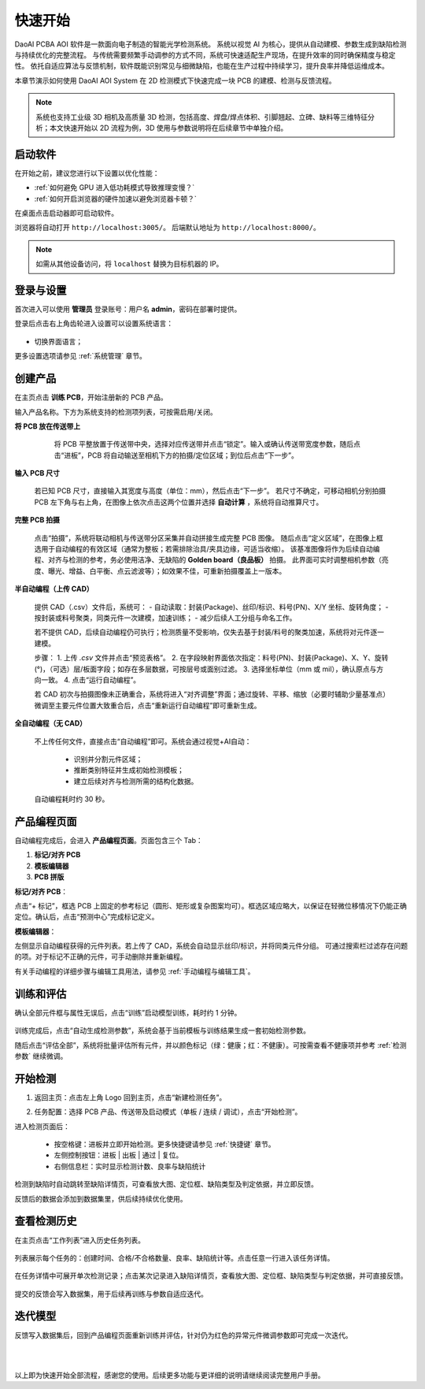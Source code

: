 快速开始
=================

DaoAI PCBA AOI 软件是一款面向电子制造的智能光学检测系统。  
系统以视觉 AI 为核心，提供从自动建模、参数生成到缺陷检测与持续优化的完整流程。  
与传统需要频繁手动调参的方式不同，系统可快速适配生产现场，在提升效率的同时确保精度与稳定性。  
依托自适应算法与反馈机制，软件既能识别常见与细微缺陷，也能在生产过程中持续学习，提升良率并降低运维成本。

.. raw:: html

    <div style="position: relative; padding-bottom: 0.25%; height: 0; overflow: hidden; max-width: 80%; height: auto;">
        <video width="80%" height="auto" controls>
            <source src="http://docs.welinkirt.com/static/videos/pcba_aoi_quick_intro.mp4" type="video/mp4">
        </video>
    </div>

本章节演示如何使用 DaoAI AOI System 在 2D 检测模式下快速完成一块 PCB 的建模、检测与反馈流程。

.. note::
   系统也支持工业级 3D 相机及高质量 3D 检测，包括高度、焊盘/焊点体积、引脚翘起、立碑、缺料等三维特征分析；本文快速开始以 2D 流程为例，3D 使用与参数说明将在后续章节中单独介绍。

启动软件
-----------------

在开始之前，建议您进行以下设置以优化性能：

- :ref:`如何避免 GPU 进入低功耗模式导致推理变慢？`
- :ref:`如何开启浏览器的硬件加速以避免浏览器卡顿？`

在桌面点击启动器即可启动软件。  

.. image:: images/instance_manager.png
   :scale: 80%
   :alt: 启动软件界面

浏览器将自动打开 ``http://localhost:3005/``。  
后端默认地址为 ``http://localhost:8000/``。

.. image:: images/login.png
   :scale: 50%
   :alt: 登录界面

.. image:: images/host_addr.png
   :scale: 80%
   :alt: 主机地址示意

.. note::
   如需从其他设备访问，将 ``localhost`` 替换为目标机器的 IP。


登录与设置
-----------------

首次进入可以使用 **管理员** 登录账号：用户名 **admin**，密码在部署时提供。

.. image:: images/login.png
   :scale: 50%
   :alt: 登录界面示意

登录后点击右上角齿轮进入设置可以设置系统语言：

   .. image:: images/settings.png
      :scale: 70%
      :alt: 设置界面示意

- 切换界面语言；
   .. image:: images/change_language.png
      :scale: 70%
      :alt: 语言设置

更多设置选项请参见 :ref:`系统管理` 章节。

创建产品
-----------------

在主页点击 **训练 PCB**，开始注册新的 PCB 产品。

.. image:: images/create_product_1.png
   :scale: 50%
   :alt: 创建产品第一步

输入产品名称。下方为系统支持的检测项列表，可按需启用/关闭。

.. image:: images/create_product_2.png
   :scale: 50%
   :alt: 创建产品第二步

**将 PCB 放在传送带上**

   将 PCB 平整放置于传送带中央，选择对应传送带并点击“锁定”。输入或确认传送带宽度参数，随后点击“进板”，PCB 将自动输送至相机下方的拍摄/定位区域；到位后点击“下一步”。

  .. image:: images/create_product_3.png
     :scale: 50%
     :alt: 将PCB放在传送带上示意

**输入 PCB 尺寸**  
   
   若已知 PCB 尺寸，直接输入其宽度与高度（单位：mm），然后点击“下一步”。
   若尺寸不确定，可移动相机分别拍摄 PCB 左下角与右上角，在图像上依次点击这两个位置并选择 **自动计算** ，系统将自动推算尺寸。

   .. image:: images/size_calculation.png
      :scale: 50%
      :alt: 自动尺寸计算示意

**完整 PCB 拍摄**  

   点击“拍摄”，系统将联动相机与传送带分区采集并自动拼接生成完整 PCB 图像。
   随后点击“定义区域”，在图像上框选用于自动编程的有效区域（通常为整板；若需排除治具/夹具边缘，可适当收缩）。
   该基准图像将作为后续自动编程、对齐与检测的参考，务必使用洁净、无缺陷的 **Golden board（良品板）** 拍摄。
   此界面可实时调整相机参数（亮度、曝光、增益、白平衡、点云滤波等）；如效果不佳，可重新拍摄覆盖上一版本。

   .. image:: images/full_pcb_capture.png
      :scale: 55%
      :alt: 完整 PCB 拍摄

**半自动编程（上传 CAD）**  

   提供 CAD（.csv）文件后，系统可：
   - 自动读取：封装(Package)、丝印/标识、料号(PN)、X/Y 坐标、旋转角度；
   - 按封装或料号聚类，同类元件一次建模，加速训练；
   - 减少后续人工分组与命名工作。

   若不提供 CAD，后续自动编程仍可执行；检测质量不受影响，仅失去基于封装/料号的聚类加速，系统将对元件逐一建模。

   .. image:: images/upload_cad.png
      :scale: 50%
      :alt: 上传 CAD 文件界面

   步骤：
   1. 上传 `.csv` 文件并点击“预览表格”。
   2. 在字段映射界面依次指定：料号(PN)、封装(Package)、X、Y、旋转(°)，（可选）层/板面字段；如存在多层数据，可按层号或面别过滤。  
   3. 选择坐标单位（mm 或 mil），确认原点与方向一致。  
   4. 点击“运行自动编程”。

   .. image:: images/upload_cad2.png
      :scale: 50%
      :alt: 字段映射示意

   若 CAD 初次与拍摄图像未正确重合，系统将进入“对齐调整”界面；通过旋转、平移、缩放（必要时辅助少量基准点）微调至主要元件位置大致重合后，点击“重新运行自动编程”即可重新生成。

**全自动编程（无 CAD）**

   不上传任何文件，直接点击“自动编程”即可。系统会通过视觉+AI自动：

      - 识别并分割元件区域；
      - 推断类别特征并生成初始检测模板；
      - 建立后续对齐与检测所需的结构化数据。

   自动编程耗时约 30 秒。

.. image:: images/full_auto_program.png
   :scale: 50%
   :alt: 全自动编程示意

产品编程页面
-----------------

自动编程完成后，会进入 **产品编程页面**。页面包含三个 Tab：

1. **标记/对齐 PCB**  
2. **模板编辑器**  
3. **PCB 拼版**

**标记/对齐 PCB**：  

点击“+ 标记”，框选 PCB 上固定的参考标记（圆形、矩形或复杂图案均可）。框选区域应略大，以保证在轻微位移情况下仍能正确定位。确认后，点击“预测中心”完成标记定义。

.. image:: images/mark_alignment.png
   :scale: 50%
   :alt: 标记对齐示例

**模板编辑器**：  

左侧显示自动编程获得的元件列表。若上传了 CAD，系统会自动显示丝印/标识，并将同类元件分组。  
可通过搜索栏过滤存在问题的项。对于标记不正确的元件，可手动删除并重新编程。

.. image:: images/template_editor.png
   :scale: 80%
   :alt: 模板编辑器示例

有关手动编程的详细步骤与编辑工具用法，请参见 :ref:`手动编程与编辑工具`。

训练和评估
-----------------

确认全部元件框与属性无误后，点击“训练”启动模型训练，耗时约 1 分钟。

   .. image:: images/train.png
      :scale: 50%
      :alt: 训练示意

训练完成后，点击“自动生成检测参数”，系统会基于当前模板与训练结果生成一套初始检测参数。

随后点击“评估全部”，系统将批量评估所有元件，并以颜色标记（绿：健康；红：不健康）。可按需查看不健康项并参考 :ref:`检测参数` 继续微调。

   .. image:: images/eval.png
      :scale: 50%
      :alt: 评估示意


开始检测
-----------------

1. 返回主页：点击左上角 Logo 回到主页，点击“新建检测任务”。
2. 任务配置：选择 PCB 产品、传送带及启动模式（单板 / 连续 / 调试），点击“开始检测”。

   .. image:: images/start_inspection.png
      :scale: 50%
      :alt: 新建检测任务

   .. image:: images/start_mode.png
      :scale: 80%
      :alt: 启动模式选择

进入检测页面后：

   - 按空格键：进板并立即开始检测。更多快捷键请参见 :ref:`快捷键` 章节。
   - 左侧控制按钮：进板 | 出板 | 通过 | 复位。
   - 右侧信息栏：实时显示检测计数、良率与缺陷统计

   .. image:: images/inspect_page.png
      :scale: 50%
      :alt: 检测页面

检测到缺陷时自动跳转至缺陷详情页，可查看放大图、定位框、缺陷类型及判定依据，并立即反馈。 

反馈后的数据会添加到数据集里，供后续持续优化使用。

.. image:: images/inspect_detail.png
   :scale: 50%
   :alt: 缺陷详情

查看检测历史
----------------

在主页点击“工作列表”进入历史任务列表。

   .. image:: images/worklist.png
      :scale: 50%
      :alt: 工作列表概览

列表展示每个任务的：创建时间、合格/不合格数量、良率、缺陷统计等。点击任意一行进入该任务详情。

   .. image:: images/worklist1.png
      :scale: 50%
      :alt: 任务详情概览

在任务详情中可展开单次检测记录；点击某次记录进入缺陷详情页，查看放大图、定位框、缺陷类型与判定依据，并可直接反馈。

   .. image:: images/worklist2.png
      :scale: 50%
      :alt: 缺陷记录与反馈

提交的反馈会写入数据集，用于后续再训练与参数自适应迭代。


迭代模型
-----------------

反馈写入数据集后，回到产品编程页面重新训练并评估，针对仍为红色的异常元件微调参数即可完成一次迭代。

|
|

以上即为快速开始全部流程，感谢您的使用。后续更多功能与更详细的说明请继续阅读完整用户手册。
